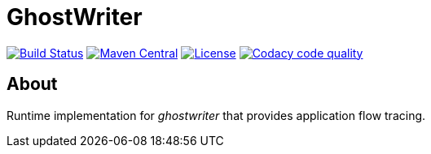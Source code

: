 = GhostWriter

:version: 0.1.1

image:https://travis-ci.org/GoodGrind/ghostwriter-tracer.svg?branch=master["Build Status", link="https://travis-ci.org/GoodGrind/ghostwriter-tracer"]
image:https://maven-badges.herokuapp.com/maven-central/io.ghostwriter/ghostwriter-api-java/badge.svg["Maven Central", link="http://search.maven.org/#search%7Cga%7C1%7Cg%3A%22io.ghostwriter%22%20v%3A{version}"]
image:https://img.shields.io/badge/license-LGPLv2.1-blue.svg?style=flat["License", link="http://www.gnu.org/licenses/old-licenses/lgpl-2.1.html"]
image:https://api.codacy.com/project/badge/Grade/06f2e1765ae043ee96803257975c8764["Codacy code quality", link="https://www.codacy.com/app/snorbi07/ghostwriter-tracer?utm_source=github.com&utm_medium=referral&utm_content=GoodGrind/ghostwriter-tracer&utm_campaign=Badge_Grade"]

== About
Runtime implementation for _ghostwriter_ that provides application flow tracing.
